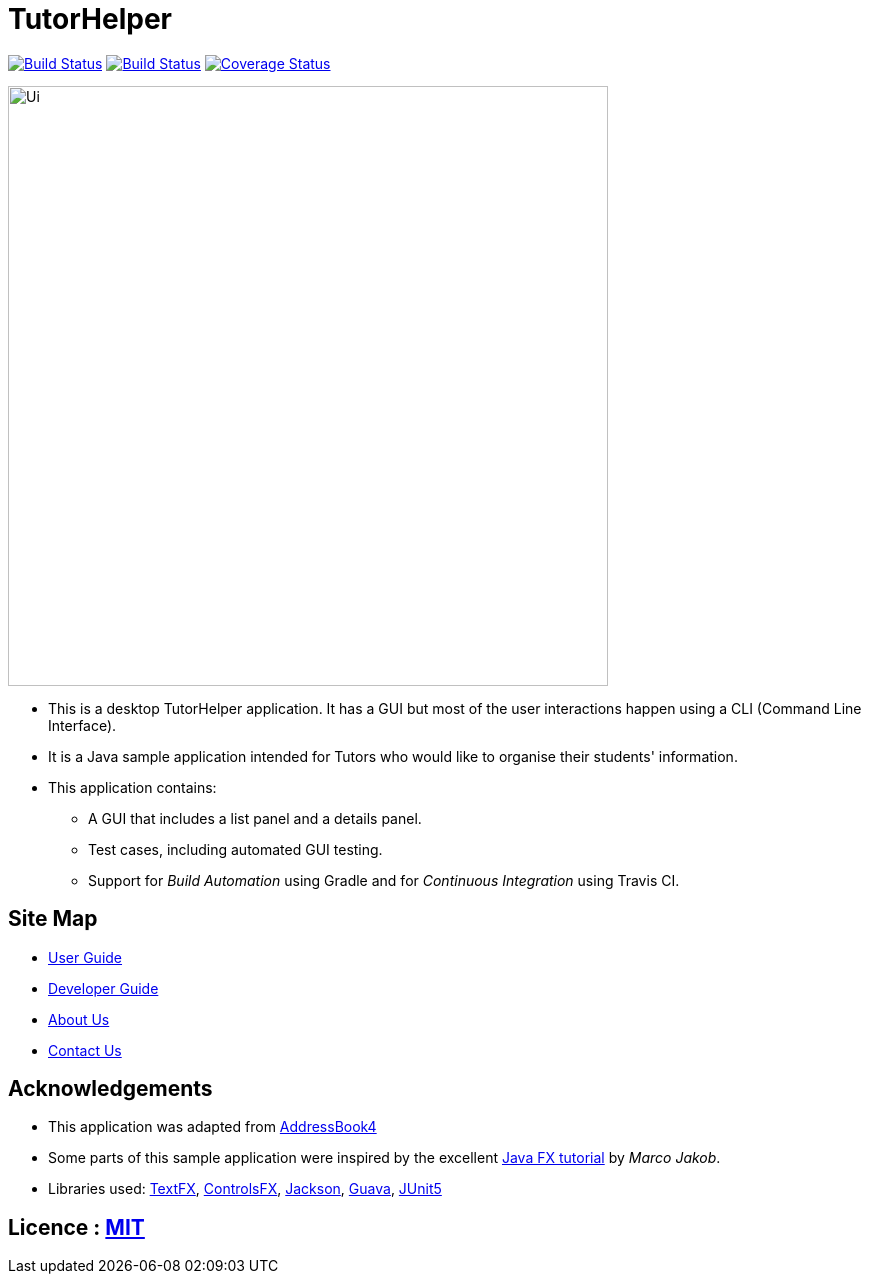 = TutorHelper
ifdef::env-github,env-browser[:relfileprefix: docs/]

https://travis-ci.org/CS2103-AY1819S1-W13-4/main[image:https://travis-ci.org/CS2103-AY1819S1-W13-4/main.svg?branch=master[Build Status]]
https://ci.appveyor.com/project/ongyz/main-l2qq8[image:https://ci.appveyor.com/api/projects/status/qagnvxbv6i98hcky?svg=true[Build Status]]
https://coveralls.io/github/CS2103-AY1819S1-W13-4/main?branch=master[image:https://coveralls.io/repos/CS2103-AY1819S1-W13-4/main/badge.svg?branch=master[Coverage Status]]

ifdef::env-github[]
image::docs/images/Ui.png[width="600"]
endif::[]

ifndef::env-github[]
image::images/Ui.png[width="600"]
endif::[]

* This is a desktop TutorHelper application. It has a GUI but most of the user interactions happen using a CLI (Command Line Interface).
* It is a Java sample application intended for Tutors who would like to organise their students' information.
* This application contains:
** A GUI that includes a list panel and a details panel.
** Test cases, including automated GUI testing.
** Support for _Build Automation_ using Gradle and for _Continuous Integration_ using Travis CI.

== Site Map

* <<UserGuide#, User Guide>>
* <<DeveloperGuide#, Developer Guide>>
* <<AboutUs#, About Us>>
* <<ContactUs#, Contact Us>>

== Acknowledgements
* This application was adapted from https://github.com/nus-cs2103-AY1819S1/AddressBook-level4[AddressBook4]
* Some parts of this sample application were inspired by the excellent http://code.makery.ch/library/javafx-8-tutorial/[Java FX tutorial] by
_Marco Jakob_.
* Libraries used: https://github.com/TestFX/TestFX[TextFX], https://bitbucket.org/controlsfx/controlsfx/[ControlsFX], https://github.com/FasterXML/jackson[Jackson], https://github.com/google/guava[Guava], https://github.com/junit-team/junit5[JUnit5]

== Licence : link:LICENSE[MIT]
